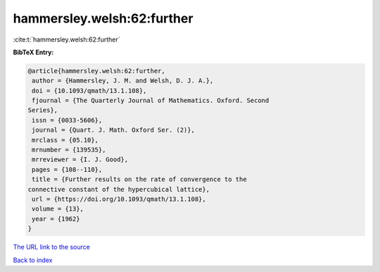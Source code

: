 hammersley.welsh:62:further
===========================

:cite:t:`hammersley.welsh:62:further`

**BibTeX Entry:**

.. code-block:: bibtex

   @article{hammersley.welsh:62:further,
    author = {Hammersley, J. M. and Welsh, D. J. A.},
    doi = {10.1093/qmath/13.1.108},
    fjournal = {The Quarterly Journal of Mathematics. Oxford. Second
   Series},
    issn = {0033-5606},
    journal = {Quart. J. Math. Oxford Ser. (2)},
    mrclass = {05.10},
    mrnumber = {139535},
    mrreviewer = {I. J. Good},
    pages = {108--110},
    title = {Further results on the rate of convergence to the
   connective constant of the hypercubical lattice},
    url = {https://doi.org/10.1093/qmath/13.1.108},
    volume = {13},
    year = {1962}
   }
`The URL link to the source <ttps://doi.org/10.1093/qmath/13.1.108}>`_


`Back to index <../By-Cite-Keys.html>`_
